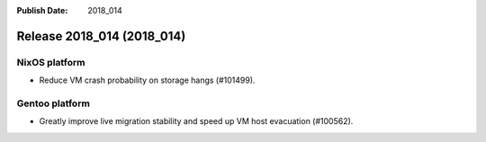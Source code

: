 :Publish Date: 2018_014

Release 2018_014 (2018_014)
-----------------------------

NixOS platform
^^^^^^^^^^^^^^

* Reduce VM crash probability on storage hangs (#101499).


Gentoo platform
^^^^^^^^^^^^^^^

* Greatly improve live migration stability and speed up VM host evacuation
  (#100562).


.. vim: set spell spelllang=en:
